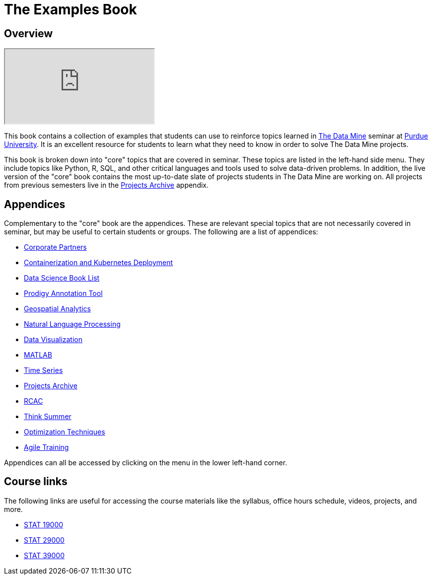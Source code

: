 = The Examples Book
:description: Supplementary material for solving projects assigned in Purdue University's The Data Mine.
:sectanchors:
:url-repo: https://github.com/TheDataMine/the-examples-book

== Overview

++++
<iframe class="video" src="https://cdnapisec.kaltura.com/html5/html5lib/v2.79.1/mwEmbedFrame.php/p/983291/uiconf_id/29134031/entry_id/1_i7x6tz4r?wid=_983291"></iframe>
++++

This book contains a collection of examples that students can use to reinforce topics learned in https://datamine.purdue.edu[The Data Mine] seminar at https://purdue.edu[Purdue University]. It is an excellent resource for students to learn what they need to know in order to solve The Data Mine projects.

This book is broken down into "core" topics that are covered in seminar. These topics are listed in the left-hand side menu. They include topics like Python, R, SQL, and other critical languages and tools used to solve data-driven problems. In addition, the live version of the "core" book contains the most up-to-date slate of projects students in The Data Mine are working on. All projects from previous semesters live in the xref:projects:ROOT:introduction.adoc[Projects Archive] appendix.

== Appendices

Complementary to the "core" book are the appendices. These are relevant special topics that are not necessarily covered in seminar, but may be useful to certain students or groups. The following are a list of appendices:

* xref:crp:ROOT:introduction.adoc[Corporate Partners]
* xref:k8s:ROOT:introduction.adoc[Containerization and Kubernetes Deployment]
* xref:book-list:ROOT:introduction.adoc[Data Science Book List]
* xref:prodigy:ROOT:introduction.adoc[Prodigy Annotation Tool]
* xref:geo:ROOT:map_basics.adoc[Geospatial Analytics]
* xref:nlp:ROOT:introduction.adoc[Natural Language Processing]
* xref:data-viz:ROOT:introduction.adoc[Data Visualization]
* xref:matlab:ROOT:introduction.adoc[MATLAB]
* xref:ts:ROOT:introduction.adoc[Time Series]
* xref:projects:ROOT:introduction.adoc[Projects Archive]
* xref:rcac:ROOT:introduction.adoc[RCAC]
* xref:think-summer:ROOT:introduction.adoc[Think Summer]
* xref:optimization-techniques:ROOT:introduction.adoc[Optimization Techniques]
* xref:agile-training:ROOT:introduction.adoc[Agile Training]

Appendices can all be accessed by clicking on the menu in the lower left-hand corner.

== Course links

The following links are useful for accessing the course materials like the syllabus, office hours schedule, videos, projects, and more.

* xref:book:projects:19000-f2021-projects.adoc[STAT 19000]
* xref:book:projects:29000-f2021-projects.adoc[STAT 29000]
* xref:book:projects:39000-f2021-projects.adoc[STAT 39000]
